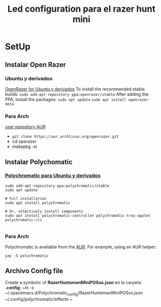 #+title: Led configuration para el razer hunt mini
* SetUp
** Instalar Open Razer
*** Ubuntu  y derivados
[[https://openrazer.github.io/#ubuntu][OpenRazer for Ubuntu y derivados]]
To install the recommended stable builds:
~sudo add-apt-repository ppa:openrazer/stable~
After adding the PPA, install the packages:
 ~sudo apt update~
 ~sudo apt install openrazer-meta~
*** Para Arch
[[https://aur.archlinux.org/packages/openrazer-meta][user repository AUR]]
+ ~git clone https://aur.archlinux.org/openrazer.git~
+ cd operazer
+ makepkg -si

** Instalar Polychomatic
*** [[hhttps://polychromatic.app/download/ubuntu/ttps://...][Polychromatic para Ubuntu y derivados]]
#+begin_src shell
sudo add-apt-repository ppa:polychromatic/stable
sudo apt update

# Full installation
sudo apt install polychromatic

# Or, selectively install components
sudo apt install polychromatic-controller polychromatic-tray-applet polychromatic-cli

#+end_src
*** Para Arch
Polychromatic is available from the [[https://aur.archlinux.org/packages/polychromatic][AUR]]. For example, using an AUR helper:
#+begin_src shell
yay -S polychromatic
#+end_src

** Archivo Config file
Create a symbolic of *RazerHuntsmanMiniPOSos.json* en la carpeta *.config*:
~ln -s ~/.spacemacs.d/Polychromatic_config/RazerHuntsmanMiniPOSos.json  ~/.config/polychromatic/effects ~

